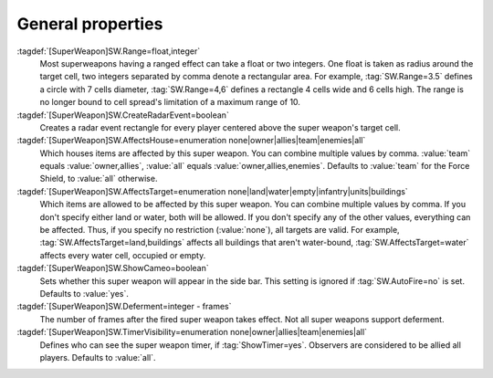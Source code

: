 .. index:: single: Super Weapons; Area of effect, affected houses and types, ...

General properties
``````````````````

:tagdef:`[SuperWeapon]SW.Range=float,integer`
  Most superweapons having a ranged effect can take a float or two integers. One
  float is taken as radius around the target cell, two integers separated by
  comma denote a rectangular area. For example, :tag:`SW.Range=3.5` defines a
  circle with 7 cells diameter, :tag:`SW.Range=4,6` defines a rectangle 4 cells
  wide and 6 cells high. The range is no longer bound to cell spread's
  limitation of a maximum range of 10.
:tagdef:`[SuperWeapon]SW.CreateRadarEvent=boolean`
  Creates a radar event rectangle for every player centered above the super
  weapon's target cell.
:tagdef:`[SuperWeapon]SW.AffectsHouse=enumeration none|owner|allies|team|enemies|all`
  Which houses items are affected by this super weapon. You can combine multiple
  values by comma. :value:`team` equals :value:`owner,allies`, :value:`all`
  equals :value:`owner,allies,enemies`. Defaults to :value:`team` for the Force
  Shield, to :value:`all` otherwise.
:tagdef:`[SuperWeapon]SW.AffectsTarget=enumeration none|land|water|empty|infantry|units|buildings`
  Which items are allowed to be affected by this super weapon. You can combine
  multiple values by comma. If you don't specify either land or water, both will
  be allowed. If you don't specify any of the other values, everything can be
  affected. Thus, if you specify no restriction (:value:`none`), all targets are
  valid. For example, :tag:`SW.AffectsTarget=land,buildings` affects all
  buildings that aren't water-bound, :tag:`SW.AffectsTarget=water` affects every
  water cell, occupied or empty.
:tagdef:`[SuperWeapon]SW.ShowCameo=boolean`
  Sets whether this super weapon will appear in the side bar. This setting is
  ignored if :tag:`SW.AutoFire=no` is set. Defaults to :value:`yes`.
:tagdef:`[SuperWeapon]SW.Deferment=integer - frames`
  The number of frames after the fired super weapon takes effect. Not all super
  weapons support deferment.
:tagdef:`[SuperWeapon]SW.TimerVisibility=enumeration none|owner|allies|team|enemies|all`
  Defines who can see the super weapon timer, if :tag:`ShowTimer=yes`. Observers
  are considered to be allied all players. Defaults to :value:`all`.

.. versionadded:: 0.1
